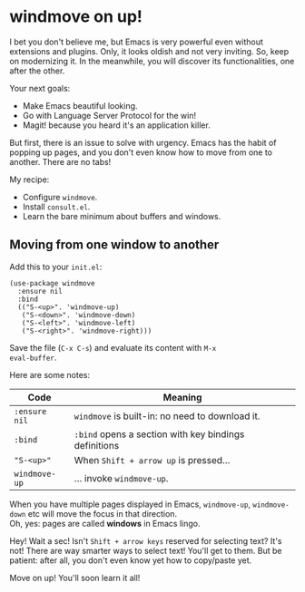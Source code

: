 * windmove on up!
I bet you don't believe me, but Emacs is very powerful even without
extensions and plugins. Only, it looks oldish and not very inviting.
So, keep on modernizing it. In the meanwhile, you will discover its
functionalities, one after the other.

Your next goals:

- Make Emacs beautiful looking.
- Go with Language Server Protocol for the win!
- Magit! because you heard it's an application killer.

But first, there is an issue to solve with urgency. Emacs has the
habit of popping up pages, and you don't even know how to move from
one to another. There are no tabs!

My recipe:

- Configure =windmove=.
- Install =consult.el=.
- Learn the bare minimum about buffers and windows.

** Moving from one window to another
Add this to your =init.el=:

#+begin_src elisp
(use-package windmove
  :ensure nil
  :bind
  (("S-<up>". 'windmove-up)
   ("S-<down>". 'windmove-down)
   ("S-<left>". 'windmove-left)
   ("S-<right>". 'windmove-right)))
#+end_src

Save the file (=C-x C-s=) and evaluate its content with =M-x
eval-buffer=.

Here are some notes:

| Code          | Meaning                                                |
|---------------+--------------------------------------------------------|
| =:ensure nil= | =windmove= is built-in: no need to download it.        |
| =:bind=       | =:bind= opens a section with key bindings definitions  |
| ="S-<up>"=    | When =Shift + arrow up= is pressed...                  |
| =windmove-up= | ... invoke =windmove-up=.                              |

When you have multiple pages displayed in Emacs, =windmove-up=,
=windmove-down= etc will move the focus in that direction.\\
Oh, yes: pages are called *windows* in Emacs lingo.

Hey! Wait a sec! Isn't =Shift + arrow keys= reserved for selecting
text? It's not! There are way smarter ways to select text! You'll get
to them. But be patient: after all, you don't even know yet how to
copy/paste yet.

Move on up! You'll soon learn it all!
